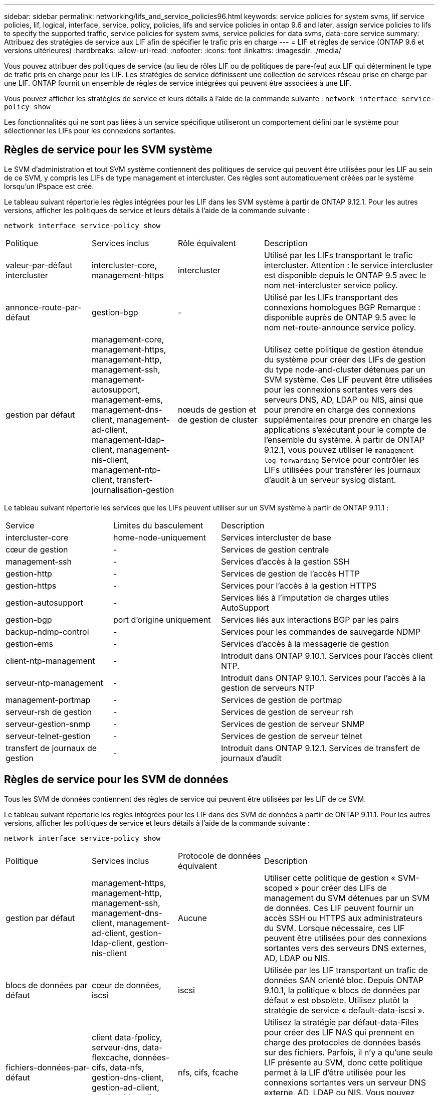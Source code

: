 ---
sidebar: sidebar 
permalink: networking/lifs_and_service_policies96.html 
keywords: service policies for system svms, lif service policies, lif, logical, interface, service, policy, policies, lifs and service policies in ontap 9.6 and later, assign service policies to lifs to specify the supported traffic, service policies for system svms, service policies for data svms, data-core service 
summary: Attribuez des stratégies de service aux LIF afin de spécifier le trafic pris en charge 
---
= LIF et règles de service (ONTAP 9.6 et versions ultérieures)
:hardbreaks:
:allow-uri-read: 
:nofooter: 
:icons: font
:linkattrs: 
:imagesdir: ./media/


[role="lead"]
Vous pouvez attribuer des politiques de service (au lieu de rôles LIF ou de politiques de pare-feu) aux LIF qui déterminent le type de trafic pris en charge pour les LIF. Les stratégies de service définissent une collection de services réseau prise en charge par une LIF. ONTAP fournit un ensemble de règles de service intégrées qui peuvent être associées à une LIF.

Vous pouvez afficher les stratégies de service et leurs détails à l'aide de la commande suivante :
`network interface service-policy show`

Les fonctionnalités qui ne sont pas liées à un service spécifique utiliseront un comportement défini par le système pour sélectionner les LIFs pour les connexions sortantes.



== Règles de service pour les SVM système

Le SVM d'administration et tout SVM système contiennent des politiques de service qui peuvent être utilisées pour les LIF au sein de ce SVM, y compris les LIFs de type management et intercluster. Ces règles sont automatiquement créées par le système lorsqu'un IPspace est créé.

Le tableau suivant répertorie les règles intégrées pour les LIF dans les SVM système à partir de ONTAP 9.12.1. Pour les autres versions, afficher les politiques de service et leurs détails à l'aide de la commande suivante :

`network interface service-policy show`

[cols="20,20,20,40"]
|===


| Politique | Services inclus | Rôle équivalent | Description 


 a| 
valeur-par-défaut intercluster
 a| 
intercluster-core, management-https
 a| 
intercluster
 a| 
Utilisé par les LIFs transportant le trafic intercluster.
Attention : le service intercluster est disponible depuis le ONTAP 9.5 avec le nom net-intercluster service policy.



 a| 
annonce-route-par-défaut
 a| 
gestion-bgp
 a| 
-
 a| 
Utilisé par les LIFs transportant des connexions homologues BGP
Remarque : disponible auprès de ONTAP 9.5 avec le nom net-route-announce service policy.



 a| 
gestion par défaut
 a| 
management-core, management-https, management-http, management-ssh, management-autosupport, management-ems, management-dns-client, management-ad-client, management-ldap-client, management-nis-client, management-ntp-client, transfert-journalisation-gestion
 a| 
nœuds de gestion et de gestion de cluster
 a| 
Utilisez cette politique de gestion étendue du système pour créer des LIFs de gestion du type node-and-cluster détenues par un SVM système. Ces LIF peuvent être utilisées pour les connexions sortantes vers des serveurs DNS, AD, LDAP ou NIS, ainsi que pour prendre en charge des connexions supplémentaires pour prendre en charge les applications s'exécutant pour le compte de l'ensemble du système.
À partir de ONTAP 9.12.1, vous pouvez utiliser le `management-log-forwarding` Service pour contrôler les LIFs utilisées pour transférer les journaux d'audit à un serveur syslog distant.

|===
Le tableau suivant répertorie les services que les LIFs peuvent utiliser sur un SVM système à partir de ONTAP 9.11.1 :

[cols="25,25,50"]
|===


| Service | Limites du basculement | Description 


 a| 
intercluster-core
 a| 
home-node-uniquement
 a| 
Services intercluster de base



 a| 
cœur de gestion
 a| 
-
 a| 
Services de gestion centrale



 a| 
management-ssh
 a| 
-
 a| 
Services d'accès à la gestion SSH



 a| 
gestion-http
 a| 
-
 a| 
Services de gestion de l'accès HTTP



 a| 
gestion-https
 a| 
-
 a| 
Services pour l'accès à la gestion HTTPS



 a| 
gestion-autosupport
 a| 
-
 a| 
Services liés à l'imputation de charges utiles AutoSupport



 a| 
gestion-bgp
 a| 
port d'origine uniquement
 a| 
Services liés aux interactions BGP par les pairs



 a| 
backup-ndmp-control
 a| 
-
 a| 
Services pour les commandes de sauvegarde NDMP



 a| 
gestion-ems
 a| 
-
 a| 
Services d'accès à la messagerie de gestion



 a| 
client-ntp-management
 a| 
-
 a| 
Introduit dans ONTAP 9.10.1.
Services pour l'accès client NTP.



 a| 
serveur-ntp-management
 a| 
-
 a| 
Introduit dans ONTAP 9.10.1.
Services pour l'accès à la gestion de serveurs NTP



 a| 
management-portmap
 a| 
-
 a| 
Services de gestion de portmap



 a| 
serveur-rsh de gestion
 a| 
-
 a| 
Services de gestion de serveur rsh



 a| 
serveur-gestion-snmp
 a| 
-
 a| 
Services de gestion de serveur SNMP



 a| 
serveur-telnet-gestion
 a| 
-
 a| 
Services de gestion de serveur telnet



 a| 
transfert de journaux de gestion
 a| 
-
 a| 
Introduit dans ONTAP 9.12.1.
Services de transfert de journaux d'audit

|===


== Règles de service pour les SVM de données

Tous les SVM de données contiennent des règles de service qui peuvent être utilisées par les LIF de ce SVM.

Le tableau suivant répertorie les règles intégrées pour les LIF dans des SVM de données à partir de ONTAP 9.11.1. Pour les autres versions, afficher les politiques de service et leurs détails à l'aide de la commande suivante :

`network interface service-policy show`

[cols="20,20,20,40"]
|===


| Politique | Services inclus | Protocole de données équivalent | Description 


 a| 
gestion par défaut
 a| 
management-https, management-http, management-ssh, management-dns-client, management-ad-client, gestion-ldap-client, gestion-nis-client
 a| 
Aucune
 a| 
Utiliser cette politique de gestion « SVM-scoped » pour créer des LIFs de management du SVM détenues par un SVM de données. Ces LIF peuvent fournir un accès SSH ou HTTPS aux administrateurs du SVM. Lorsque nécessaire, ces LIF peuvent être utilisées pour des connexions sortantes vers des serveurs DNS externes, AD, LDAP ou NIS.



 a| 
blocs de données par défaut
 a| 
cœur de données, iscsi
 a| 
iscsi
 a| 
Utilisée par les LIF transportant un trafic de données SAN orienté bloc. Depuis ONTAP 9.10.1, la politique « blocs de données par défaut » est obsolète. Utilisez plutôt la stratégie de service « default-data-iscsi ».



 a| 
fichiers-données-par-défaut
 a| 
client data-fpolicy, serveur-dns, data-flexcache, données-cifs, data-nfs, gestion-dns-client, gestion-ad-client, gestion-ldap-client, gestion-nis-client
 a| 
nfs, cifs, fcache
 a| 
Utilisez la stratégie par défaut-data-Files pour créer des LIF NAS qui prennent en charge des protocoles de données basés sur des fichiers. Parfois, il n'y a qu'une seule LIF présente au SVM, donc cette politique permet à la LIF d'être utilisée pour les connexions sortantes vers un serveur DNS externe, AD, LDAP ou NIS. Vous pouvez supprimer ces services de cette règle si vous préférez que ces connexions utilisent uniquement des LIF de gestion.



 a| 
iscsi-données-par-défaut
 a| 
cœur de données, iscsi
 a| 
iscsi
 a| 
Utilisé par les LIF transportant le trafic de données iSCSI.



 a| 
données-défaut-nvme-tcp
 a| 
cœur de données, nvme-tcp
 a| 
nvme-tcp
 a| 
Utilisé par les LIF transportant du trafic de données NVMe/TCP.

|===
Le tableau suivant répertorie les services qui peuvent être utilisés sur un SVM de données et les restrictions que chaque service impose à la politique de basculement d'une LIF à partir de ONTAP 9.11.1 :

[cols="25,25,50"]
|===


| Service | Restrictions de basculement | Description 


 a| 
management-ssh
 a| 
-
 a| 
Services d'accès à la gestion SSH



 a| 
gestion-http
 a| 
-
 a| 
Introduit dans ONTAP 9.10.1
Services de gestion de l'accès HTTP



 a| 
gestion-https
 a| 
-
 a| 
Services pour l'accès à la gestion HTTPS



 a| 
management-portmap
 a| 
-
 a| 
Services d'accès à la gestion de portmap



 a| 
serveur-gestion-snmp
 a| 
-
 a| 
Introduit dans ONTAP 9.10.1
Services pour l'accès à la gestion de serveur SNMP



 a| 
cœur des données
 a| 
-
 a| 
Services de données centrales



 a| 
nfs-données
 a| 
-
 a| 
Service de données NFS



 a| 
cifs-données
 a| 
-
 a| 
Service de données CIFS



 a| 
flexcache
 a| 
-
 a| 
Service de données FlexCache



 a| 
iscsi données
 a| 
port d'origine uniquement
 a| 
Service de données iSCSI



 a| 
backup-ndmp-control
 a| 
-
 a| 
Introduit dans ONTAP 9.10.1
Backup NDMP contrôle le service de données



 a| 
serveur-données-dns
 a| 
-
 a| 
Introduit dans ONTAP 9.10.1
Service de données du serveur DNS



 a| 
client-données fpolicy
 a| 
-
 a| 
Service de données de stratégie de filtrage de fichiers



 a| 
tcp-nvme-données
 a| 
port d'origine uniquement
 a| 
Introduit dans ONTAP 9.10.1
Service de données TCP NVMe



 a| 
serveur data s3
 a| 
-
 a| 
Service de données des serveurs simple Storage Service (S3)

|===
Vous devez savoir comment les règles de service sont attribuées aux LIF dans les SVM de données :

* Lorsqu'un SVM de données est créé avec une liste de services de données, les règles de service « fichiers de données par défaut » et « blocs de données par défaut » intégrées à ce SVM sont créées à l'aide des services spécifiés.
* Si un SVM de données est créé sans spécifier une liste de services de données, les règles de service « fichiers de données par défaut » et « blocs de données par défaut » intégrées à ce SVM sont créées à l'aide d'une liste de services de données par défaut.
+
La liste des services de données par défaut comprend les services iSCSI, NFS, NVMe, SMB et FlexCache.

* Lorsqu'une LIF est créée avec une liste de protocoles de données, une politique de service équivalente aux protocoles de données spécifiés est assignée à la LIF.
* Si aucune stratégie de service équivalente n'existe, une stratégie de service personnalisée est créée.
* Lorsqu'une LIF est créée sans une policy de service ou une liste de protocoles de données, la politique de service default-data-Files est assignée à la LIF par défaut.




== Service Data-core

Le service « Data-core » permet à des composants qui utilisaient auparavant les LIF avec le rôle de données de fonctionner comme prévu sur les clusters mis à niveau pour gérer les LIF à l'aide de politiques de service plutôt que de rôles LIF (qui sont obsolètes dans ONTAP 9.6).

La spécification data-core en tant que service n'ouvre aucun port du pare-feu, mais le service doit être inclus dans toute politique de service d'un SVM de données. Par exemple, la règle de service Default-data-Files contient les services suivants par défaut :

* cœur des données
* nfs-données
* cifs-données
* flexcache


Le service « data-core » doit être inclus dans la règle afin de garantir que toutes les applications utilisant la LIF comme prévu, mais que les trois autres services peuvent être supprimés, si nécessaire.



== Service LIF côté client

Depuis ONTAP 9.10.1, ONTAP fournit des services LIF côté client pour de nombreuses applications. Ces services permettent de contrôler les LIFs utilisées pour les connexions sortantes pour le compte de chaque application.

Les nouveaux services suivants permettent aux administrateurs de contrôler la liste des LIF utilisées comme adresses source pour certaines applications.

[cols="25,25,50"]
|===


| Service | Restrictions des SVM | Description 


 a| 
client-annonce-gestion
 a| 
-
 a| 
Depuis ONTAP 9.11.1, ONTAP fournit un service client Active Directory pour les connexions sortantes vers un serveur AD externe.



| client-dns-gestion  a| 
-
 a| 
À partir de ONTAP 9.11.1, ONTAP fournit un service client DNS pour les connexions sortantes vers un serveur DNS externe.



| gestion-ldap-client  a| 
-
 a| 
Depuis ONTAP 9.11.1, ONTAP fournit un service client LDAP pour les connexions sortantes vers un serveur LDAP externe.



| gestion-nis-client  a| 
-
 a| 
À partir de ONTAP 9.11.1, ONTAP fournit un service client NIS pour les connexions sortantes à un serveur NIS externe.



 a| 
client-ntp-management
 a| 
système uniquement
 a| 
Depuis ONTAP 9.10.1, ONTAP fournit un service client NTP pour les connexions sortantes vers un serveur NTP externe.



 a| 
client-données fpolicy
 a| 
données uniquement
 a| 
Depuis ONTAP 9.8, ONTAP fournit un service client pour les connexions FPolicy de sortie.

|===
Chacun des services est automatiquement inclus dans certaines règles de service intégrées, mais les administrateurs peuvent les supprimer des règles intégrées ou les ajouter à des règles personnalisées afin de contrôler les LIF utilisées pour les connexions sortantes pour le compte de chaque application.
